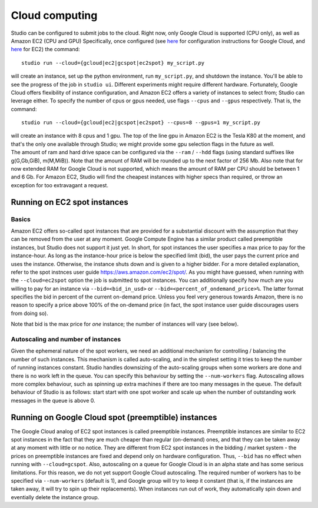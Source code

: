 Cloud computing
===============

Studio can be configured to submit jobs to the cloud. Right
now, only Google Cloud is supported (CPU only), as well as Amazon EC2
(CPU and GPU) Specifically, once configured (see
`here <gcloud_setup.rst>`__ for configuration instructions for Google
Cloud, and `here <ec2_setup.rst>`__ for EC2) the command:

::

    studio run --cloud={gcloud|ec2|gcspot|ec2spot} my_script.py 

will create an instance, set up the python environment, run
``my_script.py``, and shutdown the instance. You'll be able to see the
progress of the job in ``studio ui``. Different experiments might require
different hardware. Fortunately, Google Cloud offers flexibility of
instance configuration, and Amazon EC2 offers a variety of instances to
select from; Studio can leverage either. To specify the number of
cpus or gpus needed, use flags ``--cpus`` and ``--gpus`` respectively. That is,
the command:

::

    studio run --cloud={gcloud|ec2|gcspot|ec2spot} --cpus=8 --gpus=1 my_script.py 

| will create an instance with 8 cpus and 1 gpu. The top of the line gpu
  in Amazon EC2 is the Tesla K80 at the moment, and that's the only one
  available through Studio; we might provide some gpu selection flags
  in the future as well.
| The amount of ram and hard drive space can be configured via the ``--ram`` /
  ``--hdd`` flags (using standard suffixes like g(G,Gb,GiB), m(M,MiB)). Note
  that the amount of RAM will be rounded up to the next factor of 256 Mb.
  Also note that for now extended RAM for Google Cloud is not supported,
  which means the amount of RAM per CPU should be between 1 and 6 Gb. For
  Amazon EC2, Studio will find the cheapest instances with higher specs
  than required, or throw an exception for too extravagant a request.

Running on EC2 spot instances
-----------------------------

Basics
~~~~~~

Amazon EC2 offers so-called spot instances that are provided for a
substantial discount with the assumption that they can be removed from
the user at any moment. Google Compute Engine has a similar product called
preemptible instances, but Studio does not support it just yet. In
short, for spot instances the user specifies a max price to pay for the
instance-hour. As long as the instance-hour price is below the specified
limit (bid), the user pays the current price and uses the instance.
Otherwise, the instance shuts down and is given to a higher
bidder. For a more detailed explanation, refer to the spot instnces user guide
https://aws.amazon.com/ec2/spot/. As you might have guessed,
when running with the ``--cloud=ec2spot`` option the job is submitted to
spot instances. You can additionally specify how much are you
willing to pay for an instance via ``--bid=<bid_in_usd>`` or
``--bid=<percent_of_ondemand_price>%``. The latter format specifies the bid
in percent of the current on-demand price. Unless you feel very generous towards
Amazon, there is no reason to specify a price above 100% of the on-demand
price (in fact, the spot instance user guide discourages users from doing
so).

Note that bid is the max price for *one* instance; the number of instances will
vary (see below).

Autoscaling and number of instances
~~~~~~~~~~~~~~~~~~~~~~~~~~~~~~~~~~~

Given the ephemeral nature of the spot workers, we need an additional mechanism
for controlling / balancing the number of such instances. This mechanism is
called auto-scaling, and in the simplest setting it tries to keep the number
of running instances constant. Studio handles downsizing of the
auto-scaling groups when some workers are done and there is no work left
in the queue. You can specify this behaviour by setting the
``--num-workers`` flag. Autoscaling allows more complex behaviour, such
as spinning up extra machines if there are too many messages in the queue.
The default behaviour of Studio is as follows: start start with one spot
worker and scale up when the number of outstanding work messages in the
queue is above 0.

Running on Google Cloud spot (preemptible) instances
----------------------------------------------------

The Google Cloud analog of EC2 spot instances is called preemptible
instances. Preemptible instances are similar to EC2 spot instances in the
fact that they are much cheaper than regular (on-demand) ones, and that
they can be taken away at any moment with little or no notice. They
are different from EC2 spot instances in the bidding / market system -
the prices on preemptible instances are fixed and depend only on
hardware configuration. Thus, ``--bid`` has no effect when running with
``--cloud=gcspot``. Also, autoscaling on a queue for Google Cloud is in
an alpha state and has some serious limitations. For this reason, we do not yet
support Google Cloud autoscaling. The required number of workers has to be
specified via ``--num-workers`` (default is 1), and Google group will
try to keep it constant (that is, if the instances are taken away, it
will try to spin up their replacements). When instances run out
of work, they automatically spin down and eventially delete the instance
group.
